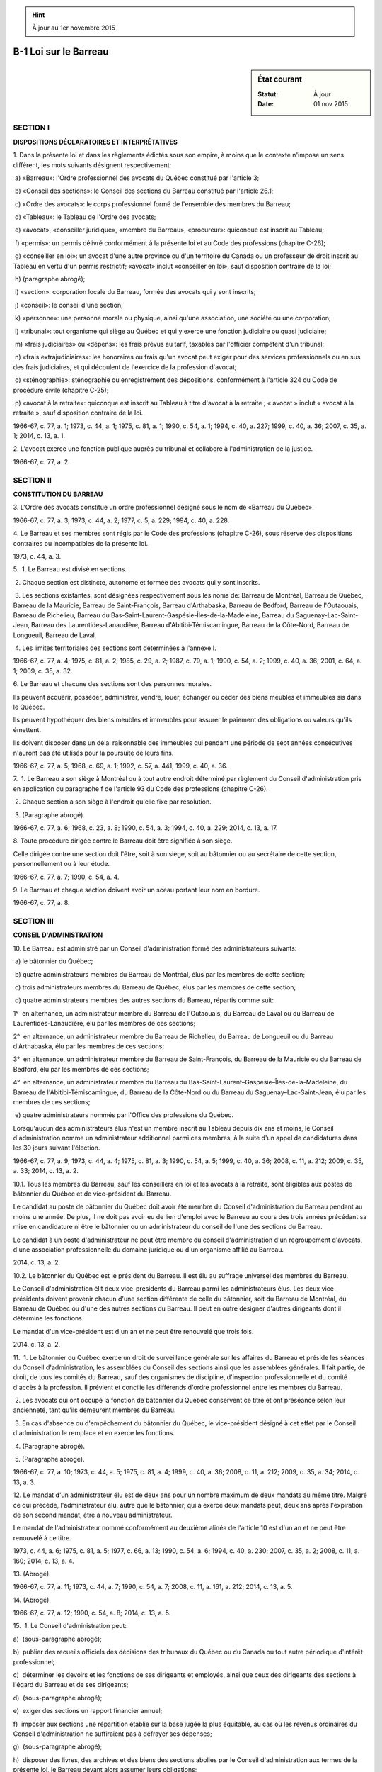 .. hint:: À jour au 1er novembre 2015

.. _B-1:

======================
B-1 Loi sur le Barreau
======================

.. sidebar:: État courant

    :Statut: À jour
    :Date: 01 nov 2015



SECTION I
~~~~~~~~~

**DISPOSITIONS DÉCLARATOIRES ET INTERPRÉTATIVES**

1. Dans la présente loi et dans les règlements édictés sous son empire, à moins que le contexte n'impose un sens différent, les mots suivants désignent respectivement:

 a) «Barreau»: l'Ordre professionnel des avocats du Québec constitué par l'article 3;

 b) «Conseil des sections»: le Conseil des sections du Barreau constitué par l'article 26.1;

 c) «Ordre des avocats»: le corps professionnel formé de l'ensemble des membres du Barreau;

 d) «Tableau»: le Tableau de l'Ordre des avocats;

 e) «avocat», «conseiller juridique», «membre du Barreau», «procureur»: quiconque est inscrit au Tableau;

 f) «permis»: un permis délivré conformément à la présente loi et au Code des professions (chapitre C-26);

 g) «conseiller en loi»: un avocat d'une autre province ou d'un territoire du Canada ou un professeur de droit inscrit au Tableau en vertu d'un permis restrictif; «avocat» inclut «conseiller en loi», sauf disposition contraire de la loi;

 h) (paragraphe abrogé);

 i) «section»: corporation locale du Barreau, formée des avocats qui y sont inscrits;

 j) «conseil»: le conseil d'une section;

 k) «personne»: une personne morale ou physique, ainsi qu'une association, une société ou une corporation;

 l) «tribunal»: tout organisme qui siège au Québec et qui y exerce une fonction judiciaire ou quasi judiciaire;

 m) «frais judiciaires» ou «dépens»: les frais prévus au tarif, taxables par l'officier compétent d'un tribunal;

 n) «frais extrajudiciaires»: les honoraires ou frais qu'un avocat peut exiger pour des services professionnels ou en sus des frais judiciaires, et qui découlent de l'exercice de la profession d'avocat;

 o) «sténographie»: sténographie ou enregistrement des dépositions, conformément à l'article 324 du Code de procédure civile (chapitre C-25);

 p) «avocat à la retraite»: quiconque est inscrit au Tableau à titre d'avocat à la retraite ; « avocat » inclut « avocat à la retraite », sauf disposition contraire de la loi.

1966-67, c. 77, a. 1; 1973, c. 44, a. 1; 1975, c. 81, a. 1; 1990, c. 54, a. 1; 1994, c. 40, a. 227; 1999, c. 40, a. 36; 2007, c. 35, a. 1; 2014, c. 13, a. 1.

2. L'avocat exerce une fonction publique auprès du tribunal et collabore à l'administration de la justice.

1966-67, c. 77, a. 2.

SECTION II
~~~~~~~~~~

**CONSTITUTION DU BARREAU**

3. L'Ordre des avocats constitue un ordre professionnel désigné sous le nom de «Barreau du Québec».

1966-67, c. 77, a. 3; 1973, c. 44, a. 2; 1977, c. 5, a. 229; 1994, c. 40, a. 228.

4. Le Barreau et ses membres sont régis par le Code des professions (chapitre C-26), sous réserve des dispositions contraires ou incompatibles de la présente loi.

1973, c. 44, a. 3.

5.  1. Le Barreau est divisé en sections.

 2. Chaque section est distincte, autonome et formée des avocats qui y sont inscrits.

 3. Les sections existantes, sont désignées respectivement sous les noms de: Barreau de Montréal, Barreau de Québec, Barreau de la Mauricie, Barreau de Saint-François, Barreau d'Arthabaska, Barreau de Bedford, Barreau de l'Outaouais, Barreau de Richelieu, Barreau du Bas-Saint-Laurent-Gaspésie-Îles-de-la-Madeleine, Barreau du Saguenay-Lac-Saint-Jean, Barreau des Laurentides-Lanaudière, Barreau d'Abitibi-Témiscamingue, Barreau de la Côte-Nord, Barreau de Longueuil, Barreau de Laval.

 4. Les limites territoriales des sections sont déterminées à l'annexe I.

1966-67, c. 77, a. 4; 1975, c. 81, a. 2; 1985, c. 29, a. 2; 1987, c. 79, a. 1; 1990, c. 54, a. 2; 1999, c. 40, a. 36; 2001, c. 64, a. 1; 2009, c. 35, a. 32.

6. Le Barreau et chacune des sections sont des personnes morales.

Ils peuvent acquérir, posséder, administrer, vendre, louer, échanger ou céder des biens meubles et immeubles sis dans le Québec.

Ils peuvent hypothéquer des biens meubles et immeubles pour assurer le paiement des obligations ou valeurs qu'ils émettent.

Ils doivent disposer dans un délai raisonnable des immeubles qui pendant une période de sept années consécutives n'auront pas été utilisés pour la poursuite de leurs fins.

1966-67, c. 77, a. 5; 1968, c. 69, a. 1; 1992, c. 57, a. 441; 1999, c. 40, a. 36.

7.  1. Le Barreau a son siège à Montréal ou à tout autre endroit déterminé par règlement du Conseil d'administration pris en application du paragraphe f de l'article 93 du Code des professions (chapitre C-26).

 2. Chaque section a son siège à l'endroit qu'elle fixe par résolution.

 3. (Paragraphe abrogé).

1966-67, c. 77, a. 6; 1968, c. 23, a. 8; 1990, c. 54, a. 3; 1994, c. 40, a. 229; 2014, c. 13, a. 17.

8. Toute procédure dirigée contre le Barreau doit être signifiée à son siège.

Celle dirigée contre une section doit l'être, soit à son siège, soit au bâtonnier ou au secrétaire de cette section, personnellement ou à leur étude.

1966-67, c. 77, a. 7; 1990, c. 54, a. 4.

9. Le Barreau et chaque section doivent avoir un sceau portant leur nom en bordure.

1966-67, c. 77, a. 8.

SECTION III
~~~~~~~~~~~

**CONSEIL D'ADMINISTRATION**

10. Le Barreau est administré par un Conseil d'administration formé des administrateurs suivants:

 a) le bâtonnier du Québec;

 b) quatre administrateurs membres du Barreau de Montréal, élus par les membres de cette section;

 c) trois administrateurs membres du Barreau de Québec, élus par les membres de cette section;

 d) quatre administrateurs membres des autres sections du Barreau, répartis comme suit:

1°  en alternance, un administrateur membre du Barreau de l'Outaouais, du Barreau de Laval ou du Barreau de Laurentides-Lanaudière, élu par les membres de ces sections;

2°  en alternance, un administrateur membre du Barreau de Richelieu, du Barreau de Longueuil ou du Barreau d'Arthabaska, élu par les membres de ces sections;

3°  en alternance, un administrateur membre du Barreau de Saint-François, du Barreau de la Mauricie ou du Barreau de Bedford, élu par les membres de ces sections;

4°  en alternance, un administrateur membre du Barreau du Bas-Saint-Laurent–Gaspésie–Îles-de-la-Madeleine, du Barreau de l'Abitibi-Témiscamingue, du Barreau de la Côte-Nord ou du Barreau du Saguenay–Lac-Saint-Jean, élu par les membres de ces sections;

 e) quatre administrateurs nommés par l'Office des professions du Québec.

Lorsqu'aucun des administrateurs élus n'est un membre inscrit au Tableau depuis dix ans et moins, le Conseil d'administration nomme un administrateur additionnel parmi ces membres, à la suite d'un appel de candidatures dans les 30 jours suivant l'élection.

1966-67, c. 77, a. 9; 1973, c. 44, a. 4; 1975, c. 81, a. 3; 1990, c. 54, a. 5; 1999, c. 40, a. 36; 2008, c. 11, a. 212; 2009, c. 35, a. 33; 2014, c. 13, a. 2.

10.1. Tous les membres du Barreau, sauf les conseillers en loi et les avocats à la retraite, sont éligibles aux postes de bâtonnier du Québec et de vice-président du Barreau.

Le candidat au poste de bâtonnier du Québec doit avoir été membre du Conseil d'administration du Barreau pendant au moins une année. De plus, il ne doit pas avoir eu de lien d'emploi avec le Barreau au cours des trois années précédant sa mise en candidature ni être le bâtonnier ou un administrateur du conseil de l'une des sections du Barreau.

Le candidat à un poste d'administrateur ne peut être membre du conseil d'administration d'un regroupement d'avocats, d'une association professionnelle du domaine juridique ou d'un organisme affilié au Barreau.

2014, c. 13, a. 2.

10.2. Le bâtonnier du Québec est le président du Barreau. Il est élu au suffrage universel des membres du Barreau.

Le Conseil d'administration élit deux vice-présidents du Barreau parmi les administrateurs élus. Les deux vice-présidents doivent provenir chacun d'une section différente de celle du bâtonnier, soit du Barreau de Montréal, du Barreau de Québec ou d'une des autres sections du Barreau. Il peut en outre désigner d'autres dirigeants dont il détermine les fonctions.

Le mandat d'un vice-président est d'un an et ne peut être renouvelé que trois fois.

2014, c. 13, a. 2.

11.  1. Le bâtonnier du Québec exerce un droit de surveillance générale sur les affaires du Barreau et préside les séances du Conseil d'administration, les assemblées du Conseil des sections ainsi que les assemblées générales. Il fait partie, de droit, de tous les comités du Barreau, sauf des organismes de discipline, d'inspection professionnelle et du comité d'accès à la profession. Il prévient et concilie les différends d'ordre professionnel entre les membres du Barreau.

 2. Les avocats qui ont occupé la fonction de bâtonnier du Québec conservent ce titre et ont préséance selon leur ancienneté, tant qu'ils demeurent membres du Barreau.

 3. En cas d'absence ou d'empêchement du bâtonnier du Québec, le vice-président désigné à cet effet par le Conseil d'administration le remplace et en exerce les fonctions.

 4. (Paragraphe abrogé).

 5. (Paragraphe abrogé).

1966-67, c. 77, a. 10; 1973, c. 44, a. 5; 1975, c. 81, a. 4; 1999, c. 40, a. 36; 2008, c. 11, a. 212; 2009, c. 35, a. 34; 2014, c. 13, a. 3.

12. Le mandat d'un administrateur élu est de deux ans pour un nombre maximum de deux mandats au même titre. Malgré ce qui précède, l'administrateur élu, autre que le bâtonnier, qui a exercé deux mandats peut, deux ans après l'expiration de son second mandat, être à nouveau administrateur.

Le mandat de l'administrateur nommé conformément au deuxième alinéa de l'article 10 est d'un an et ne peut être renouvelé à ce titre.

1973, c. 44, a. 6; 1975, c. 81, a. 5; 1977, c. 66, a. 13; 1990, c. 54, a. 6; 1994, c. 40, a. 230; 2007, c. 35, a. 2; 2008, c. 11, a. 160; 2014, c. 13, a. 4.

13. (Abrogé).

1966-67, c. 77, a. 11; 1973, c. 44, a. 7; 1990, c. 54, a. 7; 2008, c. 11, a. 161, a. 212; 2014, c. 13, a. 5.

14. (Abrogé).

1966-67, c. 77, a. 12; 1990, c. 54, a. 8; 2014, c. 13, a. 5.

15.  1. Le Conseil d'administration peut:

a)  (sous-paragraphe abrogé);

b)  publier des recueils officiels des décisions des tribunaux du Québec ou du Canada ou tout autre périodique d'intérêt professionnel;

c)  déterminer les devoirs et les fonctions de ses dirigeants et employés, ainsi que ceux des dirigeants des sections à l'égard du Barreau et de ses dirigeants;

d)  (sous-paragraphe abrogé);

e)  exiger des sections un rapport financier annuel;

f)  imposer aux sections une répartition établie sur la base jugée la plus équitable, au cas où les revenus ordinaires du Conseil d'administration ne suffiraient pas à défrayer ses dépenses;

g)  (sous-paragraphe abrogé);

h)  disposer des livres, des archives et des biens des sections abolies par le Conseil d'administration aux termes de la présente loi, le Barreau devant alors assumer leurs obligations;

i)  (sous-paragraphe abrogé);

j)  (sous-paragraphe abrogé);

k)  prescrire les frais exigibles de toute personne qui présente une demande au Conseil d'administration ou au Comité des requêtes, pour la constitution d'un dossier;

l)  permettre, aux conditions qu'il fixe, que la signature du bâtonnier ou du directeur général soit apposée au moyen d'un appareil automatique sur les documents qu'il détermine; il peut également permettre qu'un fac-similé de leur signature soit gravé, lithographié ou imprimé sur les documents qu'il détermine;

m)  mettre sous tutelle une section qui n'a pas les fonds suffisants pour subsister ou qui ne fait pas un usage convenable et utile de ses fonds; exiger des dirigeants de cette section un rapport de l'emploi de ses fonds et, si nécessaire, ordonner une enquête;

n)  prononcer à l'égard d'une section en défaut de payer la répartition imposée en vertu du sous-paragraphe f du présent paragraphe les sanctions suivantes: la privation du droit de représentation au Conseil des sections ou la mise en tutelle de la section;

o)  (sous-paragraphe abrogé).

 1.1. Le Conseil d'administration ne peut autoriser la substitution d'un administrateur.

 1.2. Le Conseil d'administration prend en considération les recommandations du Conseil des sections. Il doit le consulter avant de prendre une décision sur les sujets suivants:

a)  la planification stratégique;

b)  la réglementation concernant la formation continue obligatoire, notamment quant aux activités de formation à caractère obligatoire;

c)  l'assurance de la responsabilité professionnelle concernant la prime et la couverture d'assurance;

d)  tout autre sujet qu'il a décidé de lui soumettre par vote des deux tiers de ses membres, à l'exception de la détermination des cotisations visées à l'article 85.1 du Code des professions (chapitre C-26).

 2. Le Conseil d'administration, par règlement, peut:

a)  (sous-paragraphe abrogé);

b)  assurer l'entraînement professionnel, en définir les modalités, dispenser l'enseignement approprié et, à ces fins, fonder et administrer une école de formation professionnelle;

c)  abolir les sections qui n'ont pas les fonds suffisants pour subsister ou qui ne font pas un usage convenable et utile de leurs fonds; exiger des dirigeants de ces sections un rapport de l'emploi de leurs fonds et, si nécessaire, ordonner une enquête;

d)  prononcer à l'égard d'une section en défaut de payer la répartition imposée en vertu du sous-paragraphe f du paragraphe 1 la sanction suivante: l'abolition de la section;

e)  (sous-paragraphe abrogé);

f)  (sous-paragraphe abrogé);

g)  (sous-paragraphe abrogé);

h)  établir et administrer un fonds d'études juridiques constitué des sommes votées par le Conseil d'administration, des donations et des legs faits à cette fin, des revenus des comptes généraux tenus en fidéicommis par les avocats dans l'exercice de leur profession et des revenus du fonds, afin de promouvoir la qualité des services professionnels, la réforme du droit, la formation professionnelle, la formation permanente, la recherche et l'information juridiques, ainsi que l'établissement et le maintien de bibliothèques de droit.

 3. Le Conseil d'administration, par règlement, doit:

a)  (sous-paragraphe abrogé);

b)  (sous-paragraphe abrogé);

c)  (sous-paragraphe abrogé);

d)  (sous-paragraphe abrogé);

e)  établir un registre des testaments, codicilles et révocations de testaments déposés chez les avocats, en déterminer les formalités et les modalités ainsi que les honoraires exigibles pour inscriptions et recherches;

f)  (sous-paragraphe abrogé);

g)  établir un registre des mandats donnés en prévision de l'inaptitude du mandant en application de l'article 2166 du Code civil et déposés chez les avocats, en déterminer les formalités et les modalités ainsi que les honoraires exigibles pour inscriptions et recherches.

1966-67, c. 77, a. 13; 1972, c. 14, a. 92; 1973, c. 44, a. 8; 1975, c. 81, a. 6; 1977, c. 66, a. 14; 1987, c. 54, a. 32; 1990, c. 52, a. 3; 1990, c. 54, a. 9; 1990, c. 76, a. 5; 1994, c. 40, a. 231; 1999, c. 40, a. 36; 2008, c. 11, a. 162, a. 212; 2009, c. 35, a. 35; 2014, c. 13, a. 6.

16. L'article 95.2 du Code des professions (chapitre C-26) s'applique à tout règlement adopté par le Conseil d'administration en application des sous-paragraphes c, d et h du paragraphe 2 de l'article 15 et du paragraphe 3 de cet article.

1966-67, c. 77, a. 14; 1973, c. 44, a. 9; 1994, c. 40, a. 232; 2008, c. 11, a. 163; 2014, c. 13, a. 17.

17.  1. La communication d'un avis, d'une convocation ou d'un renseignement en vertu de la présente loi ou d'un règlement adopté conformément à celle-ci ou au Code des professions (chapitre C-26) se fait par la mise à la poste, à la dernière adresse connue au siège du Barreau, d'une lettre, d'une revue ou d'un journal publié par le Barreau et contenant cet avis, cette convocation ou ce renseignement, ou par voie électronique.

 2. La preuve d'une telle communication ou de la réception par le Barreau d'un document quelconque peut être faite devant un tribunal ou un organisme du Barreau au moyen de la production d'une attestation signée par la personne qui a donné la communication ou reçu le document.

1973, c. 44, a. 10; 1994, c. 40, a. 233; 2014, c. 13, a. 7.

18. Le fait par le Barreau de donner, à partir des registres établis en vertu des sous-paragraphes e et g du paragraphe 3 de l'article 15, des renseignements relatifs aux testaments, codicilles et révocations de testament déposés chez les avocats, ou aux mandats donnés en prévision de l'inaptitude du mandant et ainsi déposés, n'engage pas sa responsabilité au cas d'erreur ou d'omission.

1975, c. 81, a. 7; 1994, c. 40, a. 234.

19. (Abrogé).

1966-67, c. 77, a. 15; 1973, c. 44, a. 12, a. 78; 1990, c. 54, a. 10; 2008, c. 11, a. 212; 2014, c. 13, a. 8.

20. (Abrogé).

1966-67, c. 77, a. 16; 1973, c. 44, a. 13, a. 78; 1990, c. 54, a. 11; 1994, c. 40, a. 235; 2008, c. 11, a. 212; 2014, c. 13, a. 8.

21. (Abrogé).

1966-67, c. 77, a. 17; 1973, c. 44, a. 14, a. 78; 2008, c. 11, a. 212; 2014, c. 13, a. 8.

22. (Abrogé).

1966-67, c. 77, a. 18; 1973, c. 44, a. 15, a. 78; 2008, c. 11, a. 212; 2014, c. 13, a. 8.

22.1. Le Conseil d'administration peut déléguer à un Comité des requêtes l'exercice des pouvoirs qui lui sont conférés par les articles 48, 70, 71, 72 et 122 de la présente loi et de ceux qui lui sont conférés par les articles 55.1 à 55.3 et 161 du Code des professions (chapitre C-26).

Le Comité des requêtes est formé d'au moins 25 membres nommés par le Conseil d'administration ainsi que des membres du Conseil d'administration et de ses membres sortants y ayant siégé au cours des deux dernières années. Les membres du Comité des requêtes ne peuvent être membres du Conseil de discipline.

Le Comité des requêtes peut siéger en divisions de trois membres, dont un président. Le Conseil d'administration désigne le président de division parmi ses membres ou ses membres sortants y ayant siégé au cours des deux dernières années. Les deux autres membres sont désignés par le bâtonnier du Québec ou à défaut par le Conseil d'administration.

Le Conseil d'administration détermine les règles de fonctionnement applicables à l'examen des demandes dont le Comité des requêtes peut être saisi.

1984, c. 27, a. 47; 1990, c. 54, a. 12; 1994, c. 40, a. 236; 2008, c. 11, a. 164, a. 212; 2009, c. 35, a. 36; 2014, c. 13, a. 9.

23.  1. Le Conseil d'administration nomme un directeur général et un secrétaire de l'Ordre.

 2. Le directeur général peut être assisté d'adjoints ou d'autres personnes à qui le Conseil d'administration confie une fonction particulière.

 3. Le secrétaire de l'Ordre ou la personne désignée par le Conseil d'administration agit comme secrétaire du Conseil d'administration.

1966-67, c. 77, a. 19; 1973, c. 44, a. 17; 1990, c. 54, a. 13; 1994, c. 40, a. 237; 2008, c. 11, a. 165, a. 212; 2014, c. 13, a. 10.

24.  1. Le directeur général accomplit les devoirs prévus par la présente loi et les règlements ainsi que ceux que lui imposent le Conseil d'administration. Il agit sous l'autorité de ce dernier et est responsable de l'administration et du fonctionnement du Barreau. Il doit notamment:

a)  assurer la mise en application des résolutions du Conseil d'administration;

b)  préparer et soumettre pour approbation au Conseil d'administration le plan d'organisation et des effectifs relevant du siège du Barreau;

c)  préparer le budget annuel, le soumettre pour approbation au Conseil d'administration et en assurer la mise en application;

d)  sélectionner et engager les effectifs qui relèvent du siège du Barreau;

e)  formuler au Conseil d'administration des recommandations sur l'engagement et la nomination des cadres qui relèvent du siège du Barreau.

 2. Il peut recevoir toute déclaration sous serment et administrer les serments prescrits par la présente loi.

 3. Il expédie chaque année au secrétaire de chacune des sections un état des finances du Barreau arrêté au 31 mars.

1966-67, c. 77, a. 20; 1973, c. 44, a. 78; 1990, c. 54, a. 14; 2008, c. 11, a. 212; 2014, c. 13, a. 11.

25.  1. Le directeur général adjoint, sous la direction du directeur général, remplit les fonctions et devoirs de celui-ci et le remplace lorsqu'il est absent ou empêché d'agir.

 2. En cas d'empêchement ou d'absence du directeur général, tout acte requis de lui peut être valablement fait par le bâtonnier du Québec, le directeur général adjoint ou une autre personne désignée par le Conseil d'administration.

1966-67, c. 77, a. 21; 1973, c. 44, a. 78; 1999, c. 40, a. 36; 2008, c. 11, a. 212; 2014, c. 13, a. 17.

26. Le directeur général et son adjoint, le secrétaire de l'Ordre ainsi que le syndic et ses adjoints sont des membres à plein temps du secrétariat et chacun d'eux ne peut être démis de ses fonctions que par un vote des deux tiers des membres du Conseil d'administration.

1966-67, c. 77, a. 27; 1973, c. 44, a. 78; 1990, c. 54, a. 15; 2014, c. 13, a. 12.

SECTION III.1
~~~~~~~~~~~~~

**CONSEIL DES SECTIONS**

26.1. Le Conseil des sections est composé des membres suivants:

 a) le bâtonnier de chacune des sections du Barreau;

 b) un représentant pour chacune des 15 sections du Barreau, désignés par chaque section;

 c) le bâtonnier du Québec;

 d) les deux vice-présidents du Barreau;

 e) trois membres inscrits au Tableau depuis dix ans et moins, dont un membre du Barreau de Montréal, un membre du Barreau de Québec et un membre d'une des autres sections du Barreau, désignés par le regroupement des membres inscrits au Tableau depuis dix ans et moins de ces sections respectives;

 f) deux administrateurs nommés par l'Office des professions du Québec parmi ceux qu'il nomme au Conseil d'administration du Barreau, désignés par ce dernier.

Les bâtonniers et les trois membres inscrits au Tableau depuis dix ans et moins ont droit de vote. Les autres membres ont droit de parole, mais sans droit de vote.

2014, c. 13, a. 13.

26.2. Le Conseil des sections formule des recommandations au Conseil d'administration lorsqu'il est consulté sur les sujets mentionnés au paragraphe 1.2 de l'article 15.

Il peut formuler des recommandations au Conseil d'administration sur tout autre sujet.

Le Conseil des sections se réunit au moins deux fois par année.

2014, c. 13, a. 13.

SECTION IV
~~~~~~~~~~

**SECTIONS**

27.  1. Chaque section doit tenir une assemblée générale annuelle entre le 20 avril et le 10 mai.

 2. Le conseil fixe la date et l'ordre du jour de cette assemblée.

1966-67, c. 77, a. 29; 1977, c. 66, a. 15.

28. Des assemblées extraordinaires de la section peuvent être tenues sur convocation par le secrétaire, à la demande du conseil, du bâtonnier ou du premier conseiller ou à la requête écrite de vingt membres dans la section de Montréal, de dix membres dans la section de Québec et de six membres dans les autres sections.

1966-67, c. 77, a. 30.

29. Cinquante membres forment le quorum des assemblées générales dans la section de Montréal, vingt membres dans la section de Québec et huit membres dans les autres sections.

1966-67, c. 77, a. 31.

30. La convocation des assemblées générales se fait de la manière et au lieu déterminés par les règlements de la section ou par le conseil.

1966-67, c. 77, a. 32; 2008, c. 11, a. 165.

31. Le conseil de chaque section comprend quatre dirigeants: le bâtonnier, le premier conseiller, le trésorier et le secrétaire, ainsi que des conseillers au nombre de neuf pour la section de Montréal, de huit pour la section de Québec et d'au moins trois mais d'au plus huit pour les autres sections.

1966-67, c. 77, a. 33; 1990, c. 54, a. 16; 1999, c. 40, a. 36.

32.  1. L'élection des dirigeants et conseillers se tient entre le 20 avril et le 10 mai.

 2. Le conseil fixe les modalités de l'élection et nomme comme président de l'élection un membre de la section.

 3. Les voix doivent être données au scrutin secret à un endroit désigné par le conseil.

 4. Au cas d'ajournement de l'assemblée annuelle pour fins de l'élection, le quorum, à la reprise de l'assemblée, se compose des membres présents.

 5. Seuls peuvent voter et sont éligibles les avocats en exercice qui ont versé leurs cotisations pour l'année courante conformément au paragraphe 2 de l'article 68.

1966-67, c. 77, a. 34; 1973, c. 44, a. 20; 1975, c. 81, a. 8; 1977, c. 66, a. 16; 1999, c. 40, a. 36; 2008, c. 11, a. 166.

33.  1. Les dirigeants et les conseillers sont élus pour un an mais ils sont rééligibles.  Les règlements de chaque section déterminent les conditions de leur éligibilité.

 2. Une section peut toutefois arrêter, par une résolution votée à l'assemblée générale annuelle ou à une assemblée extraordinaire, que les dirigeants et les conseillers, ou certains d'entre eux, sont élus pour deux ans.

 3. Les dirigeants et les conseillers entrent en fonctions dès leur élection et ils le demeurent jusqu'à leur décès, leur démission, leur radiation du Tableau ou leur remplacement, selon le cas.

 4. La nomination d'un dirigeant ou d'un conseiller à une fonction incompatible avec l'exercice de la profession équivaut à sa démission.

 5. Au cas de décès, de démission ou d'empêchement d'un de ses membres, le conseil élit un remplaçant parmi les membres de la section ou ordonne un scrutin.

1966-67, c. 77, a. 35; 1999, c. 40, a. 36; 2014, c. 13, a. 14.

34.  1. Le quorum du conseil est composé de la majorité de ses membres.

 2. Les décisions se prennent à la majorité des membres présents ou des membres qui s'expriment sur les décisions suivant un mode de communication et aux conditions prévus par règlement adopté en vertu du sous-paragraphe c du paragraphe 1 de l'article 38.

 3. Les membres sont tenus de voter ou de s'exprimer sur une décision conformément au règlement adopté en vertu du sous-paragraphe c du paragraphe 1 de l'article 38, sauf empêchement stipulé par ce règlement ou motif de récusation jugé suffisant par le président.

1966-67, c. 77, a. 36; 1990, c. 54, a. 17.

35.  1. Le bâtonnier préside les assemblées de la section et les séances du conseil.  Au cas d'égalité des voix, le bâtonnier, le premier conseiller ou le président temporaire choisi en leur absence, donne un vote prépondérant.

 2. Le bâtonnier fait partie de droit de tous les comités formés par le conseil.

1966-67, c. 77, a. 37.

36. Le premier conseiller remplace le bâtonnier absent ou empêché d'agir.

1966-67, c. 77, a. 38; 1999, c. 40, a. 36.

37.  1. Le trésorier et le secrétaire remplissent les fonctions ordinairement dévolues par l'usage à ces dirigeants et ils accomplissent les devoirs spéciaux que leur dictent la présente loi et les règlements du Barreau ou que leur impose le conseil.

 2. Le conseil peut décréter que la même personne cumule les fonctions de secrétaire et de trésorier; en ce cas, le nombre des conseillers à élire est augmenté d'une unité.

1966-67, c. 77, a. 39; 1999, c. 40, a. 36.

38.  1. Un conseil de section peut, par règlement:

a)  (sous-paragraphe abrogé);

b)  établir, dans les limites de la section, un fonds de bienfaisance ou une bibliothèque générale de droit;

c)  déterminer les modes de communication permettant aux membres du conseil de section, lorsqu'ils ne sont pas présents ou n'assistent pas physiquement à l'endroit où se tient une séance du conseil de section, de s'exprimer en vue d'une prise de décision, les conditions suivant lesquelles ils peuvent s'en prévaloir et, pour l'application du paragraphe 3 de l'article 34, déterminer ce qui constitue un empêchement.

 2. Un conseil de section peut, par règlement ou résolution:

a)  pourvoir à l'administration des organismes énumérés au sous-paragraphe b du paragraphe 1;

b)  déterminer les fonctions des employés de la section et pourvoir à leur rémunération;

c)  mettre à la retraite les employés de la section et leur payer une pension fixée par le conseil ou instituer en leur faveur un régime de retraite conformément à la Loi sur les régimes complémentaires de retraite (chapitre R-15.1);

d)  former des comités, déterminer leurs pouvoirs et fixer la rémunération de leurs membres.

 3. Un conseil de section peut aussi, par règlement ou résolution, statuer sur sa régie interne et l'administration de ses biens ainsi que sur toute matière d'intérêt général.

1966-67, c. 77, a. 40; 1972, c. 14, a. 92; 1977, c. 66, a. 17; 1989, c. 38, a. 319; 1990, c. 54, a. 18; 2001, c. 64, a. 2.

39. À moins qu'il n'en soit autrement ordonné, les règlements des conseils de section entrent en vigueur le jour de leur adoption.

1966-67, c. 77, a. 41.

40. Un règlement d'un conseil de section peut être désavoué par le Conseil d'administration, dans les six mois de son adoption, s'il est incompatible avec un règlement ou une résolution du Conseil d'administration ou avec l'intérêt général du Barreau.

1966-67, c. 77, a. 42; 1973, c. 44, a. 21; 2014, c. 13, a. 17.

41.  1. Dans les 10 jours de l'adoption d'un règlement de section, le secrétaire de cette section en expédie une copie certifiée au directeur général.

 2. Le directeur général formule à l'intention du Conseil d'administration sa recommandation et en informe la section, avec avis que la recommandation sera soumise au Conseil d'administration à sa prochaine séance.

 3. Une décision du Conseil d'administration visant à désavouer un règlement de section doit être prise par au moins les deux tiers des membres.

 4. Le désaveu rétroagit à la date d'adoption du règlement et annule tout ce qui a pu être fait sous son empire, sans préjudice des droits acquis.

1966-67, c. 77, a. 43; 1973, c. 44, a. 22; 1990, c. 54, a. 19; 2008, c. 11, a. 212; 2014, c. 13, a. 15.

42. La mise en tutelle d'une section entraîne la suspension de tous ses pouvoirs qui passent au Conseil d'administration.

1966-67, c. 77, a. 44; 2014, c. 13, a. 17.

SECTION V
~~~~~~~~~

**ADMISSION AU BARREAU ET INSCRIPTION AU TABLEAU**

43. (Abrogé).

1966-67, c. 77, a. 45; 1973, c. 44, a. 23; 1990, c. 54, a. 21; 1994, c. 40, a. 238.

44. Sous réserve de l'article 46, le Conseil d'administration peut, pour les fins d'application des règlements prévus au paragraphe c de l'article 93 et aux paragraphes h, i et o de l'article 94 du Code des professions (chapitre C-26), déléguer ses pouvoirs à des comités dont il détermine la composition et le fonctionnement.

1966-67, c. 77, a. 46; 1973, c. 44, a. 23; 1988, c. 29, a. 67; 1990, c. 54, a. 22; 1994, c. 40, a. 239; 2008, c. 11, a. 167; 2009, c. 35, a. 37; 2014, c. 13, a. 17.

45.  1. Le Conseil d'administration forme le comité d'accès à la profession et en nomme les membres, dont le président. Ce comité est composé d'au moins 10 membres. Le comité peut siéger en divisions de trois membres dont le président ou un membre désigné par lui pour agir à titre de président de division. Les deux autres membres sont désignés par le président du comité. Les membres du comité ne peuvent être membres du Conseil de discipline.

 2. Ce comité examine le dossier d'un candidat à la formation professionnelle, à l'évaluation et à l'inscription au Tableau; il doit s'enquérir si le candidat possède les moeurs, la conduite, la compétence, les connaissances et les qualités requises pour exercer la profession et se prononcer sur son admissibilité.

 3. À cette fin, il exerce tous les pouvoirs de la Cour supérieure pour contraindre, par voie d'assignation sous la signature de l'un de ses membres, le candidat, ses témoins ou toute autre personne à comparaître, à répondre sous serment et à produire tout document. Les dispositions du Code de procédure civile (chapitre C-25) s'appliquent, aux fins du présent paragraphe, compte tenu des adaptations nécessaires.

1966-67, c. 77, a. 47; 1973, c. 44, a. 23; 1986, c. 95, a. 28; 1990, c. 54, a. 23; 1999, c. 40, a. 36; 2009, c. 35, a. 38; 2014, c. 13, a. 17.

46. Sur rapport du comité d'accès à la profession qu'un candidat s'est conformé aux dispositions de la présente loi, du Code des professions (chapitre C-26) et des règlements du Barreau relatives à l'admission, le Barreau délivre un permis à ce candidat.

1966-67, c. 77, a. 48; 1973, c. 44, a. 23; 1990, c. 54, a. 24; 1994, c. 40, a. 240; 2009, c. 35, a. 39.

47. (Abrogé).

1966-67, c. 77, a. 49; 1973, c. 44, a. 23; 1990, c. 54, a. 25; 1994, c. 40, a. 241.

48. Le candidat qui se croit lésé par une décision d'un comité visé aux articles 44 ou 45 sauf en ce qui a trait au résultat de la formation professionnelle et aux décisions d'un comité visé à l'article 44 pour les fins d'application d'un règlement prévu au paragraphe o de l'article 94 du Code des professions (chapitre C-26), peut, dans les 15 jours de la décision, en appeler au Conseil d'administration, avec droit d'appel de la décision du Conseil au Tribunal des professions suivant les dispositions de la section VIII du chapitre IV du Code des professions.

La décision du Conseil d'administration est signifiée au candidat conformément au Code de procédure civile (chapitre C-25).

1966-67, c. 77, a. 50; 1973, c. 44, a. 23; 1975, c. 81, a. 9; 1990, c. 54, a. 26; 1994, c. 40, a. 242; 2008, c. 11, a. 212; 2009, c. 35, a. 40; 2014, c. 13, a. 16.

49. Lorsque le Conseil d'administration est informé ou a raison de croire que le titulaire d'un permis ou d'un certificat de spécialiste s'est rendu coupable de fraude dans l'obtention de ce permis ou de ce certificat, il peut ordonner qu'une plainte soit portée devant un conseil de discipline.

1966-67, c. 77, a. 51; 1973, c. 44, a. 23; 1994, c. 40, a. 243; 1997, c. 43, a. 875; 2008, c. 11, a. 212; 2014, c. 13, a. 17.

50. (Abrogé).

1966-67, c. 77, a. 52; 1973, c. 44, a. 23; 1977, c. 66, a. 18; 1990, c. 54, a. 27; 1994, c. 40, a. 244.

51. (Abrogé).

1966-67, c. 77, a. 53; 1973, c. 44, a. 23; 1975, c. 81, a. 10; 1990, c. 54, a. 28; 1994, c. 40, a. 244.

52. (Abrogé).

1966-67, c. 77, a. 54; 1973, c. 44, a. 23; 1990, c. 54, a. 29.

53. (Abrogé).

1966-67, c. 77, a. 55; 1973, c. 44, a. 23; 1975, c. 81, a. 11; 1990, c. 54, a. 30; 1994, c. 40, a. 244.

54. (Abrogé).

1966-67, c. 77, a. 56; 1973, c. 44, a. 23; 1990, c. 54, a. 30; 1994, c. 40, a. 244.

54.1. Un avocat âgé de 55 ans ou plus qui n'exerce pas la profession peut être inscrit au Tableau à titre d'avocat à la retraite, sur demande adressée au directeur général.

L'avocat à la retraite peut faire précéder son nom du préfixe « Me » ou « Mtre », s'il le fait suivre du titre « avocat à la retraite » ; il ne peut cependant prendre le titre d'avocat ou de procureur, verbalement ou autrement, ni exercer la profession d'avocat, notamment les actes prévus à l'article 128, y compris plaider ou agir devant un tribunal visé par les sous-paragraphes 1° à 7° du sous-paragraphe a du paragraphe 2 de cet article.

2007, c. 35, a. 3.

55.  1. Un membre du barreau d'une autre province ou d'un territoire du Canada peut aussi être admis au Barreau à titre de conseiller en loi, sur requête adressée au Conseil d'administration et accompagnée des documents suivants:

a)  un certificat du dirigeant compétent attestant que le requérant est membre en règle du barreau d'une autre province ou d'un territoire du Canada;

b)  une déclaration énonçant toutes les modalités des fonctions qu'il occupe ou entend occuper au sein d'un organisme ayant son siège, une succursale ou une filiale au Québec;

c)  une déclaration par laquelle le requérant s'engage à agir, dans les limites des fonctions autorisées par l'article 128, pour le compte exclusif de son employeur ou des filiales de celui-ci.

 2. Le Conseil d'administration a discrétion pour disposer de la requête.

1966-67, c. 77, a. 62; 1973, c. 44, a. 23; 1990, c. 54, a. 31; 1994, c. 40, a. 245; 1999, c. 40, a. 36; 2008, c. 11, a. 212; 2014, c. 13, a. 17.

56.  1. Un professeur qui enseigne le droit à temps complet depuis au moins trois ans dans une faculté de droit ou dans un département de sciences juridiques décernant un diplôme reconnu par le gouvernement en vertu de l'article 184 du Code des professions (chapitre C-26), peut être admis au Barreau à titre de conseiller en loi, sur requête adressée au Conseil d'administration et accompagnée des documents suivants:

a)  un certificat de la personne compétente attestant que le requérant est un professeur qui enseigne le droit à temps complet depuis au moins trois ans dans une faculté de droit ou dans un département de sciences juridiques décernant un diplôme reconnu en vertu de l'article 184 du Code des professions;

b)  un certificat de la personne compétente attestant que le requérant est détenteur d'un diplôme universitaire en droit;

c)  une déclaration par laquelle le requérant s'engage à agir dans les limites des fonctions autorisées par le sous-paragraphe a du paragraphe 1 de l'article 128.

 2. Le Conseil d'administration a discrétion pour disposer de la requête.

 3. Le professeur admis à titre de conseiller en loi en vertu du présent article peut faire précéder son nom du préfixe «Me» ou «Mtre», mais ne peut prendre, verbalement ou autrement, le titre d'avocat ou de procureur.

1975, c. 81, a. 13; 1994, c. 40, a. 246; 2008, c. 11, a. 212; 2014, c. 13, a. 17.

57. Si la requête est accueillie, le directeur général délivre au requérant un permis restrictif.

1966-67, c. 77, a. 63; 1973, c. 44, a. 23; 1990, c. 54, a. 32; 1994, c. 40, a. 247.

58. Le permis restrictif est annuel et doit être renouvelé le ou avant le premier jour du mois d'avril de chaque année sur requête adressée au Conseil d'administration. Il peut être révoqué par le Conseil d'administration si le conseiller en loi ne respecte pas les conditions prévues par la présente loi.

1966-67, c. 77, a. 64; 1973, c. 44, a. 23; 1975, c. 81, a. 14; 2008, c. 11, a. 212; 2014, c. 13, a. 17.

59. (Abrogé).

1966-67, c. 77, a. 65; 1973, c. 44, a. 23; 1990, c. 54, a. 33; 1994, c. 40, a. 248.

SECTION VI
~~~~~~~~~~

**TABLEAU DE L'ORDRE DES AVOCATS**

60.  1. Le Tableau est la liste officielle des membres en règle du Barreau.

 2. Est membre en règle du Barreau celui qui a rempli les conditions d'admission prévues à la section V de la présente Loi et au Code des professions (chapitre C-26).

 3. Le Tableau comprend trois catégories : avocats en exercice, avocats à la retraite et conseillers en loi.

1966-67, c. 77, a. 76; 1973, c. 44, a. 24; 1975, c. 81, a. 15; 1994, c. 40, a. 249; 2007, c. 35, a. 5.

61. Le directeur général délivre à tout membre en règle du Barreau un certificat attestant que le membre est inscrit au Tableau et précisant la catégorie à laquelle il appartient.

1966-67, c. 77, a. 77; 1973, c. 44, a. 25; 1990, c. 54, a. 34; 2007, c. 35, a. 6.

62. Au cours du mois de mai de chaque année, le directeur général fait imprimer le Tableau.

1966-67, c. 77, a. 78; 1973, c. 44, a. 78.

63. Un avocat peut s'inscrire dans plus d'une section en payant la cotisation annuelle imposée à ses membres par chacune des sections dont il s'agit.

1966-67, c. 77, a. 79.

64.  1. Le directeur général expédie sans délai des exemplaires du Tableau, certifiés par lui, à tous les secrétaires de sections et au directeur des services judiciaires de chaque palais de justice, qui doivent les afficher dans un endroit apparent de leur bureau et au greffe des tribunaux.

 2. Il en expédie en outre un exemplaire à tous les juges en chef des tribunaux et aux secrétaires des régies et des commissions siégeant dans le Québec.

1966-67, c. 77, a. 80; 1973, c. 44, a. 78; 1990, c. 54, a. 35.

64.1.  1. Le directeur général expédie à tous les membres du Barreau ainsi qu'à toutes les personnes énumérées à l'article 64 un avis de la radiation ou de la révocation du permis d'un membre imposée par le conseil de discipline et devenue exécutoire, indiquant la nature de l'infraction qui fait l'objet de la décision.

 2. Le directeur des services judiciaires de chaque palais de justice doit afficher cet avis dans un endroit apparent de son bureau et au greffe des tribunaux.

 3. Les paragraphes 1 et 2 s'appliquent également dans le cas d'une radiation imposée par le Conseil d'administration en application de l'article 55.1 ou 55.2 du Code des professions (chapitre C-26).

1994, c. 40, a. 250; 2008, c. 11, a. 168, a. 212.

65.  1. La personne dont le nom n'est pas inscrit au Tableau pour le motif qu'elle n'a pas acquitté, pour l'année financière courante, ses cotisations ou la somme fixée aux fins du régime collectif ou du fonds d'assurance de la responsabilité professionnelle peut demander sa réinscription en payant ces cotisations ou cette somme en plus des frais déterminés par le Conseil d'administration.

 2. Sur paiement des cotisations ou de la somme et des frais, le directeur général délivre le certificat prévu à l'article 61; ce certificat tient lieu d'inscription au Tableau pour le reste de l'année courante.

 3. La personne dont le nom n'est pas inscrit au Tableau pour le motif qu'elle doit des cotisations ou une somme fixée aux fins du régime collectif ou du fonds d'assurance de la responsabilité professionnelle pour plus d'une année financière ou celle qui a fait cession de ses biens ou contre laquelle une ordonnance de séquestre a été prononcée en vertu de la Loi sur la faillite et l'insolvabilité (L.R.C. l985, c. B-3) après qu'elle ait cessé d'être inscrite au Tableau peut demander sa réinscription en suivant les dispositions de l'article 70.

1966-67, c. 77, a. 82; 1973, c. 44, a. 27; 1990, c. 54, a. 36; 1994, c. 40, a. 251; 2008, c. 11, a. 169; 2014, c. 13, a. 17.

66. Une personne peut, au terme de toute radiation de 3 mois ou moins, requérir le certificat prévu à l'article 61, sur paiement des frais déterminés par le Conseil d'administration et, le cas échéant, des cotisations exigibles pour l'année courante.

1966-67, c. 77, a. 83; 1973, c. 44, a. 28; 1990, c. 54, a. 37; 1994, c. 40, a. 252; 2008, c. 11, a. 169; 2014, c. 13, a. 17.

67. Une personne qui désire s'inscrire au Tableau plus d'un an après la date de la délivrance de son permis doit en faire la demande en suivant les dispositions de l'article 70.

1966-67, c. 77, a. 84; 1973, c. 44, a. 29; 1990, c. 54, a. 37.

SECTION VII
~~~~~~~~~~~

**COTISATIONS, RETRAIT D'INSCRIPTION ET RÉINSCRIPTION AU TABLEAU**

68.  1. Le Conseil d'administration et les conseils de section fixent, suivant leur juridiction respective, les cotisations annuelles exigibles des membres appartenant à chacune des catégories de membres ou à certaines classes d'entre eux établies en fonction des activités professionnelles exercées, qu'ils peuvent déterminer.

 2. Ces cotisations doivent être versées au siège du Barreau au plus tard le premier jour juridique du mois d'avril ou à toutes autres dates fixées par le Conseil d'administration, à défaut de quoi le membre ne peut être inscrit au Tableau. Le Conseil d'administration peut déterminer les modalités de versements de ces cotisations ainsi que les frais d'administration y afférents, le cas échéant.

 3. De plus, le Conseil d'administration peut imposer une cotisation spéciale et fixer le délai dans lequel elle doit être versée; le défaut de paiement dans ce délai entraîne les mêmes sanctions que le non-paiement des cotisations annuelles.

 4. À l'expiration des 15 jours qui suivent la date à laquelle une cotisation est payable, le directeur général communique au secrétaire de chaque section la liste des membres inscrits dans cette section qui ont acquitté lesdites cotisations.

 5. De plus, il transmet au trésorier de chaque section la part afférente à cette section.

 6. Un membre peut s'inscrire dans plusieurs sections en payant la cotisation imposée par chacune d'elles.

 7. Les dispositions du Code des professions (chapitre C-26) concernant les cotisations s'appliquent, compte tenu des adaptations nécessaires, aux cotisations imposées en vertu du présent article.

 8. Tout paiement de cotisations accompagné des frais déterminés par le Conseil d'administration est réputé avoir été acquitté à la date prévue pour le versement, s'il a été effectué dans les 15 jours suivant cette date.

1966-67, c. 77, a. 85; 1973, c. 44, a. 30; 1990, c. 54, a. 39; 1994, c. 40, a. 253; 1999, c. 40, a. 36; 2007, c. 35, a. 7; 2008, c. 11, a. 170; 2014, c. 13, a. 17.

69. L'avocat qui a l'intention de ne plus être membre en règle du Barreau peut se libérer du paiement de ses cotisations, en avisant par écrit le directeur général et le secrétaire de la section à laquelle il appartient de son intention de ne plus être inscrit au Tableau et de la date où le retrait d'inscription prendra effet.

1966-67, c. 77, a. 86; 1973, c. 44, a. 31, a. 78; 1990, c. 54, a. 40; 2007, c. 35, a. 8.

69.1. L'ouverture par le tribunal d'un régime de tutelle ou de curatelle à un avocat entraîne sa radiation automatique du Tableau.

Le greffier doit informer le directeur général du jugement dès qu'il est passé en force de chose jugée.

Lorsque le régime de protection prend fin, la personne peut demander sa réinscription au Tableau, conformément à l'article 70.

1994, c. 40, a. 254.

70.  1. Celui qui a cessé d'être inscrit au Tableau peut requérir sa réinscription au moyen du formulaire fourni par le Barreau, adressé au directeur général 45 jours avant la date à laquelle il entend redevenir membre en règle du Barreau. Il doit de plus déposer au siège du Barreau, avec le formulaire, le montant des cotisations exigibles pour l'année courante et les frais déterminés par le Conseil d'administration.

 2. Le directeur général en avise immédiatement le syndic, le secrétaire du comité d'inspection professionnelle, le secrétaire de la dernière section à laquelle le requérant a appartenu ainsi que le secrétaire de la section dans laquelle il a l'intention de s'inscrire.

 3. Le directeur général saisit le Conseil d'administration de toute objection à cette demande, produite par écrit et qu'il reçoit avant l'expiration de ce délai de 45 jours.

 4. Le Conseil d'administration examine le dossier du requérant; il doit s'enquérir si celui-ci possède les moeurs, la conduite, la compétence, les connaissances et les qualités requises pour être membre en règle du Barreau et se prononcer sur son admissibilité. Il entend le requérant, ses témoins ou toute autre personne.

À cette fin, il exerce tous les pouvoirs de la Cour supérieure pour contraindre, par voie d'assignation sous la signature de l'un de ses membres, le requérant, ses témoins ou toute autre personne à comparaître, à répondre sous serment et à produire tout document. Les dispositions du Code de procédure civile (chapitre C-25) s'appliquent, aux fins du présent paragraphe, compte tenu des adaptations nécessaires.

Le Conseil d'administration peut, en rendant sa décision, imposer au requérant toute condition reliée à l'exercice de la profession qu'il juge raisonnable pour la protection du public.

 5. Il y a appel au Tribunal des professions de la décision du Conseil d'administration suivant les dispositions de la section VIII du chapitre IV du Code des professions (chapitre C-26). La décision du Conseil d'administration est signifiée au requérant conformément au Code de procédure civile.

 6. Si aucune objection n'est formulée durant le délai de 45 jours ou si l'objection est rejetée par une décision finale, le directeur général émet au requérant le certificat prévu à l'article 61 et en informe le secrétaire de la section à laquelle il désire appartenir. Le directeur général peut aussi émettre ce certificat avant l'expiration du délai de 45 jours, s'il reçoit des personnes avisées en vertu du paragraphe 2, un avis écrit attestant qu'aucune objection ne sera formulée.

 7. Le présent article s'applique, compte tenu des adaptations nécessaires, à l'avocat à la retraite qui demande à être inscrit au Tableau dans la catégorie des avocats en exercice.

1966-67, c. 77, a. 87; 1973, c. 44, a. 32; 1975, c. 81, a. 16; 1984, c. 27, a. 48; 1986, c. 95, a. 29; 1990, c. 54, a. 40; 1994, c. 40, a. 255; 1999, c. 40, a. 36; 2007, c. 35, a. 9; 2008, c. 11, a. 171, a. 212; 2014, c. 13, a. 17.

71.  1. Une personne qui, sans avoir donné l'avis requis par l'article 69, n'est plus inscrite au Tableau en application de l'article 65 peut demander sa réinscription en suivant les dispositions de l'article 70 et en payant ses arriérés de cotisations.

 2. Toutefois, sur requête reçue sous serment et pour des motifs jugés suffisants, le Conseil d'administration peut relever cette personne du paiement de tous arriérés ou d'une partie de ceux-ci.

 3. Cette personne demeure tenue au paiement des frais déterminés par le Conseil d'administration.

1966-67, c. 77, a. 88; 1973, c. 44, a. 33; 1990, c. 54, a. 41; 1994, c. 40, a. 256; 2007, c. 35, a. 10; 2008, c. 11, a. 172, a. 212; 2014, c. 13, a. 17.

72. Une personne peut, au terme de toute radiation de plus de 3 mois, demander sa réinscription en suivant les dispositions de l'article 70. Elle peut adresser au directeur général la demande visée au paragraphe 1 de cet article 45 jours avant le terme de la radiation.

Lorsque cette personne a été radiée par le conseil de discipline ou le Tribunal des professions, elle doit fournir au Conseil d'administration la preuve qu'elle a réparé ou n'a rien négligé pour réparer le préjudice qu'elle a causé, le cas échéant, et qui découle de l'infraction pour laquelle cette radiation a été imposée. La décision du Conseil d'administration à cet égard ne peut être portée en appel.

Elle doit, en outre, avoir acquitté les déboursés auxquels elle a été condamnée, les frais déterminés par le Conseil d'administration et, le cas échéant, l'amende adjugée contre elle par le conseil de discipline ou le Tribunal des professions.

1966-67, c. 77, a. 89; 1990, c. 54, a. 42; 1994, c. 40, a. 257; 2008, c. 11, a. 173, a. 212; 2014, c. 13, a. 17.

73. (Remplacé).

1966-67, c. 77, a. 90; 1973, c. 44, a. 34, a. 78; 1975, c. 81, a. 17; 1990, c. 54, a. 42.

74. La personne qui a cessé d'occuper la fonction de juge peut demander sa réinscription en suivant les dispositions de l'article 70.

1973, c. 44, a. 35; 1990, c. 54, a. 43.

SECTION VIII
~~~~~~~~~~~~

**SYNDIC**

75.  1. (Paragraphe abrogé).

 2. Le syndic fait enquête sur toute personne qui demande son admission ou sa réadmission au Barreau ou son inscription, sa réinscription ou un changement de catégorie au Tableau.

 3. (Paragraphe abrogé).

 4. (Paragraphe abrogé).

1973, c. 44, a. 36; 1975, c. 81, a. 19; 1990, c. 54, a. 44; 1994, c. 40, a. 258; 2007, c. 35, a. 11; 2009, c. 35, a. 41.

76.  1. Dans l'exécution de ses fonctions, le syndic a accès aux archives du Barreau et des sections de même qu'à tous les documents produits aux greffes des tribunaux ou aux bureaux des organismes publics ou faisant partie de tout dossier d'un avocat; il peut obtenir copie de tout document qu'il juge nécessaire.

 2. Il a aussi le droit de prendre possession et de disposer de tout dossier, document ou bien confié à un avocat devenu inhabile, incapable d'exercer ou dans l'impossibilité d'agir, ou détenu par les représentants légaux d'un avocat décédé, nonobstant tous honoraires et déboursés dus à l'avocat.

 3. Dans les cas prévus au paragraphe 2, il doit rédiger un procès-verbal, en laisser copie à une personne raisonnable en charge des lieux et rendre compte à l'avocat ou à ses représentants.

1973, c. 44, a. 36; 1975, c. 81, a. 20.

77. Les syndics adjoints assistent le syndic dans l'exécution de ses fonctions et chacun d'eux peut exercer, sous sa direction, les pouvoirs décrits aux articles 75 et 76.

1973, c. 44, a. 36; 1975, c. 81, a. 21.

78.  1. Le Conseil d'administration peut, s'il le juge utile, nommer des personnes pour assister le syndic dans l'exercice de ses fonctions.

 2. Dans les limites du mandat qui leur est confié, ces personnes possèdent les pouvoirs du syndic.

1973, c. 44, a. 36; 1975, c. 81, a. 22; 2008, c. 11, a. 212; 2014, c. 13, a. 17.

79.  1. Le Conseil d'administration peut, de plus, former un comité spécial d'enquête relativement à la conduite de tout membre du Barreau.

 2. Les articles 135, 143, 144, 146 et 149 du Code des professions (chapitre C-26) s'appliquent à ce comité.

 3. Ce comité fait, sur demande, un rapport écrit de ses activités au Conseil d'administration.

1973, c. 44, a. 36; 1975, c. 81, a. 23; 1994, c. 40, a. 259; 2008, c. 11, a. 212; 2014, c. 13, a. 17.

80. (Abrogé).

1973, c. 44, a. 36; 1975, c. 81, a. 24; 1994, c. 40, a. 260.

SECTION IX
~~~~~~~~~~

81. (Abrogé).

1973, c. 44, a. 36; 1990, c. 54, a. 45; 1994, c. 40, a. 261.

82. (Abrogé).

1973, c. 44, a. 36; 1994, c. 40, a. 261.

83. (Abrogé).

1973, c. 44, a. 36; 1988, c. 21, a. 66; 1994, c. 40, a. 261.

84. (Abrogé).

1973, c. 44, a. 36; 1975, c. 81, a. 28; 1977, c. 66, a. 19; 1986, c. 95, a. 30; 1990, c. 54, a. 46; 1994, c. 40, a. 261.

85. (Abrogé).

1973, c. 44, a. 36; 1975, c. 81, a. 30; 1977, c. 66, a. 20; 1990, c. 54, a. 47; 1994, c. 40, a. 261.

86. (Abrogé).

1973, c. 44, a. 36; 1975, c. 81, a. 31; 1990, c. 54, a. 48.

87. (Abrogé).

1973, c. 44, a. 36; 1989, c. 54, a. 157; 1994, c. 40, a. 261.

88. (Abrogé).

1973, c. 44, a. 36; 1975, c. 81, a. 32; 1990, c. 54, a. 49; 1994, c. 40, a. 261.

89. (Abrogé).

1975, c. 81, a. 33; 1990, c. 54, a. 49; 1994, c. 40, a. 261.

90. (Abrogé).

1975, c. 81, a. 33; 1994, c. 40, a. 261.

SECTION X
~~~~~~~~~

91. (Abrogé).

1966-67, c. 77, a. 91; 1973, c. 44, a. 37; 1975, c. 81, a. 34; 1982, c. 32, a. 74; 1990, c. 54, a. 50; 1994, c. 40, a. 261.

92. (Abrogé).

1966-67, c. 77, a. 92; 1973, c. 44, a. 38; 1975, c. 81, a. 35; 1990, c. 54, a. 51; 1994, c. 40, a. 261.

93. (Abrogé).

1973, c. 44, a. 40; 1974, c. 65, a. 55; 1975, c. 81, a. 37; 1990, c. 54, a. 52; 1994, c. 40, a. 261.

94. (Abrogé).

1966-67, c. 77, a. 94; 1973, c. 44, a. 41; 1975, c. 81, a. 38; 1994, c. 40, a. 261.

95. (Abrogé).

1966-67, c. 77, a. 95; 1973, c. 44, a. 42; 1975, c. 81, a. 39; 1990, c. 54, a. 53; 1994, c. 40, a. 261.

96. (Abrogé).

1966-67, c. 77, a. 96; 1973, c. 44, a. 43, a. 78; 1979, c. 37, a. 43; 1990, c. 54, a. 54; 1994, c. 40, a. 261.

97. (Abrogé).

1966-67, c. 77, a. 97; 1973, c. 44, a. 44; 1990, c. 54, a. 55; 1994, c. 40, a. 261.

98. (Abrogé).

1973, c. 44, a. 45, a. 78; 1975, c. 81, a. 40; 1990, c. 54, a. 56; 1994, c. 40, a. 261.

99. (Abrogé).

1966-67, c. 77, a. 98; 1973, c. 44, a. 46; 1988, c. 21, a. 66; 1994, c. 40, a. 261.

100. (Abrogé).

1966-67, c. 77, a. 99;  1973, c. 44, a. 47; 1975, c. 81, a. 41; 1994, c. 40, a. 261.

101. (Abrogé).

1966-67, c. 77, a. 100; 1973, c. 44, a. 48; 1990, c. 54, a. 57; 1994, c. 40, a. 261.

102. (Abrogé).

1966-67, c. 77, a. 101; 1973, c. 44, a. 49; 1994, c. 40, a. 261.

103. (Abrogé).

1973, c. 44, a. 50; 1986, c. 95, a. 31; 1994, c. 40, a. 261.

104. (Abrogé).

1966-67, c. 77, a. 102; 1973, c. 44, a. 51; 1986, c. 95, a. 32; 1994, c. 40, a. 261.

105. (Abrogé).

1966-67, c. 77, a. 103; 1973, c. 44, a. 52; 1975, c. 81, a. 42; 1986, c. 95, a. 33; 1990, c. 54, a. 58; 1994, c. 40, a. 261.

106. (Abrogé).

1966-67, c. 77, a. 104; 1973, c. 44, a. 53, a. 78; 1990, c. 54, a. 59; 1994, c. 40, a. 261.

107. (Abrogé).

1966-67, c. 77, a. 105; 1973, c. 44, a. 54, a. 78; 1994, c. 40, a. 261.

108. (Abrogé).

1966-67, c. 77, a. 106; 1973, c. 44, a. 55; 1975, c. 81, a. 43; 1990, c. 54, a. 60; 1994, c. 40, a. 261.

109. (Abrogé).

1966-67, c. 77, a. 107; 1973, c. 44, a. 56; 1975, c. 83, a. 84; 1990, c. 54, a. 61; 1994, c. 40, a. 261.

110. (Abrogé).

1966-67, c. 77, a. 108; 1973, c. 44, a. 57, a. 78; 1990, c. 54, a. 62; 1994, c. 40, a. 261.

111. (Abrogé).

1966-67, c. 77, a. 109; 1973, c. 44, a. 78; 1990, c. 54, a. 63; 1994, c. 40, a. 261.

112. (Abrogé).

1966-67, c. 77, a. 110; 1990, c. 54, a. 64; 1994, c. 40, a. 261.

113. (Abrogé).

1966-67, c. 77, a. 111; 1973, c. 44, a. 58; 1977, c. 66, a. 21; 1988, c. 21, a. 66; 1990, c. 4, a. 93; 1990, c. 54, a. 65; 1994, c. 40, a. 261.

114. (Abrogé).

1966-67, c. 77, a. 112; 1973, c. 44, a. 78; 1990, c. 4, a. 94; 1990, c. 54, a. 66; 1994, c. 40, a. 261.

115. (Abrogé).

1966-67, c. 77, a. 113; 1973, c. 44, a. 59; 1975, c. 81, a. 44; 1990, c. 54, a. 67; 1994, c. 40, a. 261.

116. (Abrogé).

1966-67, c. 77, a. 114; 1973, c. 44, a. 60, a. 78; 1990, c. 54, a. 68; 1994, c. 40, a. 261.

117. (Abrogé).

1973, c. 44, a. 61; 1975, c. 81, a. 45; 1994, c. 40, a. 261.

118. (Abrogé).

1973, c. 44, a. 61, a. 78; 1975, c. 81, a. 46; 1988, c. 21, a. 66; 1990, c. 54, a. 69; 1994, c. 40, a. 261.

119. (Abrogé).

1973, c. 44, a. 61; 1990, c. 54, a. 70; 1994, c. 40, a. 261.

120. (Abrogé).

1973, c. 44, a. 66; 1975, c. 81, a. 52; 1990, c. 54, a. 71; 1994, c. 40, a. 261.

121. (Abrogé).

1966-67, c. 77, a. 121; 1973, c. 44, a. 67; 1975, c. 81, a. 53; 1986, c. 95, a. 34; 1990, c. 54, a. 72; 1994, c. 40, a. 261.

SECTION XI
~~~~~~~~~~

**INHABILITÉ À EXERCER LA PROFESSION D'AVOCAT**

122.  1. Toute personne devient inhabile à exercer la profession d'avocat et perd son statut de membre du Barreau dans le cas où:

a)  (sous-paragraphe abrogé);

b)  elle occupe une charge ou une fonction incompatible avec l'exercice ou la dignité de la profession d'avocat;

c)  elle est pourvue d'un tuteur, d'un curateur ou d'un conseiller;

d)  elle fait cession de ses biens ou une ordonnance de séquestre est prononcée contre elle en vertu de la Loi sur la faillite et l'insolvabilité (Lois révisées du Canada (1985), chapitre B-3).

 2. Dans un cas visé au sous-paragraphe d du paragraphe 1 et sur requête adressée au directeur général, le Conseil d'administration peut, après s'être assuré que la protection du public ne sera pas mise en danger, déclarer le requérant habile à exercer et lui imposer toutes conditions reliées à l'exercice de la profession qu'il juge raisonnables pour assurer cette protection du public.

Une personne déclarée habile à exercer par le Conseil d'administration en vertu du premier alinéa, reprend son plein droit d'exercice à compter de sa libération en vertu de la Loi sur la faillite et l'insolvabilité, à moins que le Conseil d'administration n'ait prescrit en vertu de cet alinéa des conditions, auquel cas elle doit s'y conformer.

Une personne devenue inhabile à exercer en vertu du sous-paragraphe d du paragraphe 1 et à laquelle ne s'appliquent pas les premier et deuxième alinéas peut, après l'obtention de sa libération en vertu de la Loi sur la faillite et l'insolvabilité, demander sa réinscription au Tableau en suivant les dispositions de l'article 70.

Les dispositions de la section VII du chapitre IV du Code des professions (chapitre C-26), sauf celles de l'article 156, s'appliquent.

1966-67, c. 77, a. 122; 1973, c. 44, a. 69; 1975, c. 81, a. 54; 1989, c. 54, a. 158; 1990, c. 54, a. 73; 1994, c. 40, a. 262; 2008, c. 11, a. 212; 2014, c. 13, a. 17.

123.  1. Toute personne devenue inhabile à exercer la profession d'avocat qui, directement ou indirectement, exerce seul ou avec un avocat, ou qui se représente ou s'affiche comme avocat, est passible des peines prévues à l'article 132 en plus des sanctions prévues à l'article 156 du Code des professions (chapitre C-26).

 2. Une procédure judiciaire faite par une personne devenue inhabile à exercer comme avocat ne peut être invalidée par le seul fait de cette inhabilité que si le client pour qui elle a été faite le demande ou si on établit qu'il connaissait cette inhabilité.

1966-67, c. 77, a. 123; 1973, c. 44, a. 70; 1994, c. 40, a. 263.

123.1. Les articles 122 et 123 s'appliquent à l'avocat à la retraite, compte tenu des adaptations nécessaires.

2007, c. 35, a. 12.

124. Un avocat qui prête son nom à une personne devenue inhabile à exercer la profession ou à toute autre personne qui n'est pas avocat, ou qui lui permet d'employer son nom pour exécuter un acte réservé à un avocat, ou qui emploie ou garde à son emploi une personne radiée du Tableau ou destituée comme notaire ou qui tolère, sans raison valable, sa présence dans son étude, commet un acte dérogatoire et est passible des sanctions prévues à l'article 156 du Code des professions (chapitre C-26).

1966-67, c. 77, a. 124; 1973, c. 44, a. 71; 1994, c. 40, a. 264.

SECTION XII
~~~~~~~~~~~

**FRAIS JUDICIAIRES ET EXTRAJUDICIAIRES**

125.  1. Seuls les avocats ont droit à des frais judiciaires et extrajudiciaires. Toutefois, lorsqu'un avocat exerce ses activités professionnelles au sein d'une société par actions conformément au règlement du Conseil d'administration pris en application du paragraphe p de l'article 94 du Code des professions (chapitre C-26), la société a droit à ces frais, y compris, sauf convention contraire, à la distraction de plein droit en faveur du procureur dans le cas de condamnation aux dépens.

 2. Par règlement, le Conseil d'administration peut arrêter, modifier et remplacer des tarifs d'honoraires judiciaires pour les avocats exerçant devant les tribunaux.

 3. Le coût fixé par le tarif, de la lettre d'avocat ou de la mise en demeure, qu'il y ait poursuite ou non, est exigible du débiteur, qu'il s'agisse d'une demande de paiement en argent ou d'une mise en demeure d'exécuter ou de ne pas exécuter une prestation, de faire ou de ne pas faire un acte.

1966-67, c. 77, a. 125; 1994, c. 40, a. 265; 2001, c. 34, a. 17; 2006, c. 9, a. 1; 2014, c. 13, a. 17.

126.  1. Les services justifiant des honoraires extrajudiciaires comprennent, entre autres, les vacations, les voyages, les avis, les consultations écrites et verbales, l'examen, la préparation, la rédaction, l'envoi, la remise de tout document, procédure ou dossier et généralement tous autres services requis d'un avocat.

 2. (Paragraphe abrogé).

 3. En l'absence de convention expresse entre l'avocat et son client, l'avocat a droit à ses frais extrajudiciaires sur la base de la valeur des services rendus. 

1966-67, c. 77, a. 126; 1994, c. 40, a. 266.

127. L'avocat est cru à son serment quant à la réquisition, à la nature, à la durée et à la valeur de ses services, mais ce serment peut être contredit comme tout autre témoignage.

1966-67, c. 77, a. 127.

127.1. L'avocat peut partager ses frais judiciaires et extrajudiciaires avec un membre d'un barreau constitué hors du Québec.

1990, c. 54, a. 74.

SECTION XIII
~~~~~~~~~~~~

**EXERCICE DE LA PROFESSION D'AVOCAT**

128.  1. Sont du ressort exclusif de l'avocat en exercice ou du conseiller en loi les actes suivants exécutés pour le compte d'autrui:

a)  donner des consultations et avis d'ordre juridique;

b)  préparer et rédiger un avis, une requête, une procédure et tout autre document de même nature destiné à servir dans une affaire devant les tribunaux;

c)  préparer et rédiger une convention, une requête, un règlement, une résolution et tout autre document de même nature se rapportant à la constitution, l'organisation, la réorganisation ou la liquidation d'une personne morale régie par les lois fédérales ou provinciales concernant les personnes morales, ou à l'amalgamation de plusieurs personnes morales ou à l'abandon d'une charte.

 2. Sont du ressort exclusif de l'avocat en exercice et non du conseiller en loi les actes suivants exécutés pour le compte d'autrui:

a)  plaider ou agir devant tout tribunal, sauf devant:

1°  un conciliateur ou un arbitre de différend ou de grief, au sens du Code du travail (chapitre C-27);

2°  la Commission des relations du travail instituée par le Code du travail;

3°  la Commission de la santé et de la sécurité du travail instituée par la Loi sur la santé et la sécurité du travail (chapitre S-2.1), un bureau de révision constitué en vertu de cette loi ou de la Loi sur les accidents du travail (chapitre A-3), la section des affaires sociales du Tribunal administratif du Québec, institué en vertu de la Loi sur la justice administrative (chapitre J-3), s'il s'agit d'un recours portant sur l'indemnisation des sauveteurs et des victimes d'actes criminels, d'un recours formé en vertu de l'article 65 de la Loi sur les accidents du travail (chapitre A-3) ou d'un recours formé en vertu de l'article 12 de la Loi sur l'indemnisation des victimes d'amiantose ou de silicose dans les mines et les carrières (chapitre I-7), la Commission d'appel en matière de lésions professionnelles instituée par la Loi sur les accidents du travail et les maladies professionnelles (chapitre A-3.001) ou la Commission des lésions professionnelles instituée en vertu de cette loi;

4°  la Régie du logement instituée en vertu de la Loi sur la Régie du logement (chapitre R-8.1);

5°  la section des affaires sociales du Tribunal administratif du Québec, dans la mesure où il s'agit pour le ministre de l'Emploi et de la Solidarité sociale, ou pour un organisme qui est son délégataire dans l'application de la Loi sur l'aide aux personnes et aux familles (chapitre A-13.1.1), de se faire représenter pour plaider ou agir en son nom;

6°  un arbitre, un conciliateur, un conseil d'arbitrage ou un enquêteur, au sens de la Loi sur les relations du travail, la formation professionnelle et la gestion de la main-d'oeuvre dans l'industrie de la construction (chapitre R-20);

7°  en matière d'immigration, la section des affaires sociales du Tribunal administratif du Québec, dans le cas et aux conditions prévus au troisième alinéa de l'article 102 de la Loi sur la justice administrative;

b)  préparer et rédiger un testament, un codicille ou une quittance et tout contrat ou document, sauf les baux, affectant des immeubles et requérant l'inscription ou la radiation d'une inscription au Québec;

c)  préparer, rédiger et produire la déclaration de la valeur d'une succession, requise par les lois fiscales; le présent sous-paragraphe c ne s'applique pas aux personnes morales autorisées par la loi à remplir les fonctions de liquidateur de succession ou de fiduciaire;

d)  préparer et rédiger un document ou une procédure pour l'enregistrement prescrit par la loi, d'une personne ou d'une société exploitant un commerce ou exerçant une industrie;

e)  faire de la perception ou réclamer avec frais ou suggérer que des procédures judiciaires seront intentées.

1966-67, c. 77, a. 128; 1969, c. 48, a. 45; 1973, c. 44, a. 72; 1975, c. 81, a. 55; 1977, c. 41, a. 1; 1978, c. 57, a. 74, a. 92; 1979, c. 63, a. 274; 1979, c. 48, a. 127; 1983, c. 22, a. 100; 1984, c. 27, a. 49; 1985, c. 6, a. 490; 1986, c. 89, a. 50; 1988, c. 51, a. 107; 1992, c. 44, a. 81; 1994, c. 12, a. 67; 1994, c. 40, a. 267; 1997, c. 63, a. 128; 1997, c. 27, a. 32; 1997, c. 43, a. 86; 1998, c. 15, a. 15; 1998, c. 46, a. 1; 1998, c. 36, a. 175; 1999, c. 40, a. 36; 2001, c. 44, a. 30; 2001, c. 26, a. 72; 2005, c. 15, a. 151; 2007, c. 35, a. 13; 2006, c. 58, a. 52; 2009, c. 52, a. 525.

129. Aucune des dispositions de l'article 128 ne limite ou restreint:

 a) le droit de l'avocat d'accomplir tout autre acte non expressément interdit par la présente loi et les règlements du Barreau;

 b) les droits spécifiquement définis et donnés à toute personne par toute loi d'ordre public ou privé;

 c) le droit des organismes publics ou privés de se faire représenter par leurs dirigeants, sauf aux fins de plaidoirie, devant tout organisme exerçant une fonction quasi judiciaire;

 d) le droit des secrétaires ou secrétaires adjoints des personnes morales de droit public ou de droit privé de rédiger les procès-verbaux des assemblées d'administrateurs ou d'actionnaires et tous autres documents qu'ils sont autorisés à rédiger par les lois fédérales ou provinciales;

 e) le droit du notaire en exercice de poser les actes qui y sont énumérés à l'exception de ceux qui sont prévus au sous-paragraphe b du paragraphe 1 lorsqu'il ne s'agit pas de matières non contentieuses, et aux sous-paragraphes a et e du paragraphe 2; toutefois le notaire en exercice peut suggérer que des procédures judiciaires seront intentées.

1966-67, c. 77, a. 129; 1999, c. 40, a. 36.

130. Outre les exemptions décrétées par le Code de procédure civile (chapitre C-25), les dossiers de l'avocat, ses livres de comptabilité, classeurs, livres de droit et autres documents d'ordre professionnel sont insaisissables.

1966-67, c. 77, a. 130; 1973, c. 44, a. 73; 1994, c. 40, a. 268.

131.  1. L'avocat doit conserver le secret absolu des confidences qu'il reçoit en raison de sa profession.

 2. Cette obligation cède toutefois dans le cas où l'avocat en est relevé expressément ou implicitement par la personne qui lui a fait ces confidences ou lorsque la loi l'ordonne ou l'autorise par une disposition expresse.

 2.1. L'avocat donne communication d'un testament ou d'un codicille au testateur ou à une personne autorisée par lui. Sur preuve du décès du testateur, il en donne communication, en tout ou en partie selon le cas, à une personne justifiant de son identité à titre de représentant, d'héritier ou de successible du testateur, à titre de liquidateur de la succession, à titre de bénéficiaire d'assurance-vie ou d'indemnité de décès ou à titre de titulaire de l'autorité parentale, même si l'enfant mineur est décédé.

 3. L'avocat peut en outre communiquer un renseignement protégé par le secret professionnel, en vue de prévenir un acte de violence, dont un suicide, lorsqu'il a un motif raisonnable de croire qu'un danger imminent de mort ou de blessures graves menace une personne ou un groupe de personnes identifiable. Toutefois, l'avocat ne peut alors communiquer ce renseignement qu'à la ou aux personnes exposées à ce danger, à leur représentant ou aux personnes susceptibles de leur porter secours. L'avocat ne peut communiquer que les renseignements nécessaires aux fins poursuivies par la communication.

1966-67, c. 77, a. 131; 2001, c. 78, a. 4; 2008, c. 11, a. 174; 2009, c. 35, a. 42.

SECTION XIV
~~~~~~~~~~~

**EXERCICE ILLÉGAL DE LA PROFESSION D'AVOCAT**

132. Nonobstant toute loi contraire et sans restreindre la portée de la présente loi, quiconque exerce la profession d'avocat sans être inscrit au Tableau commet une infraction et est passible des peines prévues à l'article 188 du Code des professions (chapitre C-26).

1966-67, c. 77, a. 132; 1973, c. 44, a. 74.

133. Exerce illégalement la profession d'avocat au sens de l'article 132 et dans chacun des cas suivants, toute personne autre qu'un membre du Barreau qui:

 a) usurpe les fonctions d'avocat;

 b) en fait ou prétend en faire les actes;

 c) agit de manière à donner lieu de croire qu'elle est autorisée à remplir les fonctions d'avocat ou à en faire les actes.

1966-67, c. 77, a. 133.

134. Est présumé exercer illégalement la profession d'avocat au sens de l'article 133 un avocat devenu inhabile ou toute personne autre qu'un membre du Barreau qui:

 a) s'associe pour l'exercice de la profession à un avocat ou partage avec ce dernier, de quelque manière ou par quelque moyen que ce soit, le bénéfice d'honoraires ou gains professionnels, ou

 b) se fait céder ou fait céder à une autre personne, en tout ou en partie, les honoraires ou les gains professionnels d'un avocat, en considération du fait que cette autre personne

1°  donne ou promet à cet avocat des causes ou des affaires, ou

2°  lui paie ou promet un salaire ou toute autre rémunération.

Toutefois, ne constitue pas un exercice illégal de la profession d'avocat au sens de l'article 133, le fait pour un membre d'un barreau constitué hors du Québec de s'associer pour l'exercice de la profession à un avocat ou de partager avec ce dernier, de quelque manière ou par quelque moyen que ce soit, le bénéfice d'honoraires ou de gains professionnels.

De plus, ne constitue pas un exercice illégal de la profession d'avocat au sens de l'article 133 le fait pour une personne autre qu'un membre du Barreau de s'associer pour l'exercice de la profession à un avocat ou de partager avec ce dernier le bénéfice d'honoraires ou de gains professionnels auxquels cet avocat ou la société au sein de laquelle il exerce sa profession a droit, pourvu que cette association ou ce partage soit conforme aux conditions, restrictions et modalités suivant lesquelles l'avocat est autorisé par règlement du Conseil d'administration à s'associer pour l'exercice de la profession ou à partager ses honoraires avec une telle personne.

1966-67, c. 77, a. 134; 1990, c. 54, a. 75; 1999, c. 40, a. 36; 2006, c. 9, a. 2; 2014, c. 13, a. 17.

135. Est présumée usurper les fonctions d'avocat au sens de l'article 133 une personne autre qu'un membre du Barreau, agissant comme intermédiaire entre une tierce personne et un avocat, qui:

 a) fait ou promet, ou fait faire ou promettre à une tierce personne une réduction des frais de cet avocat, ou

 b) obtient d'un avocat qu'il abandonne une partie de ses frais, ou

 c) procure, promet ou convient de procurer à cette tierce personne des services professionnels, sans aucune responsabilité de sa part envers l'avocat pour ses frais, ou

 d) convient ou entreprend de percevoir des réclamations ou des créances, d'intenter ou de faire intenter des poursuites judiciaires à ses seuls frais et risques.  Dans ce dernier cas le tribunal, d'office, peut rejeter l'action.

1966-67, c. 77, a. 135; 1999, c. 40, a. 36.

136. Est présumée agir de manière à donner lieu de croire qu'elle est autorisée à remplir les fonctions d'avocat et à agir en cette qualité, au sens de l'article 133, une personne autre qu'un membre du Barreau qui:

 a) prend verbalement ou autrement le titre d'avocat, de conseiller en loi, de conseiller juridique, de membre du Barreau, de procureur ou tout autre titre analogue ou de quelque manière ou par quelque moyen s'annonce comme tel; ou

 b) fait précéder son nom du préfixe «Me» ou «Mtre», sauf si elle est membre de l'Ordre des notaires du Québec; ou

 c) sauf un créancier s'adressant à son débiteur, écrit ou envoie une carte, lettre ou circulaire

1°  imputant une responsabilité extracontractuelle, ou

2°  requérant l'exécution ou la non-exécution d'un acte ou d'une prestation quelconque ou demandant au débiteur le paiement d'une somme d'argent, soit avec frais, soit en suggérant que des procédures judiciaires seront intentées. Cette disposition ne s'applique pas au notaire, pourvu que la demande ou la mise en demeure résulte d'un acte authentique et soit sans frais contre le débiteur; ou

 d) en son nom ou celui d'un avocat, avec ou sans l'assentiment de ce dernier, fait écrire ou envoyer par une autre personne une carte, lettre ou circulaire de même nature et pour les mêmes fins que celles mentionnées au paragraphe c; ou

 e) publie, annonce ou fait savoir, au moyen de brochures, livrets ou circulaires, ou par les journaux ou autres publications, ou par les déclarations verbales de solliciteurs ou par tous autres moyens,

1°  qu'elle se charge d'intenter ou de faire intenter des procédures judiciaires contre les débiteurs, ou

2°  qu'elle obtient ou fait obtenir des jugements contre les débiteurs, ou

3°  qu'elle exécute ou fait exécuter des jugements contre les débiteurs, ou

4°  qu'elle accomplit ou fait accomplir toute autre affaire légale; ou

 f) convient avec toute autre personne de mettre son avocat à la disposition de cette dernière, en considération d'un paiement ou d'une souscription périodique en argent; ou

 g) sollicite ou obtient, directement ou indirectement, de la victime d'une faute ou de ses représentants l'autorisation de recouvrer ou de régler pour leur compte toute réclamation résultant de cette faute ou, de fait, agit à titre d'intermédiaire pour la négociation, le règlement ou le recouvrement de telle réclamation, le tout sous réserve des dispositions de la Loi sur la distribution de produits et services financiers (chapitre D-9.2) applicables aux représentants en assurance  ou aux experts en sinistre; ou

 h) agissant en qualité de fonctionnaire des gouvernements fédéral ou provincial ou de municipalités ou de commissions scolaires, exerce les fonctions d'avocat devant tout tribunal; ou

 i) offre par voie d'annonces, d'imprimés, de circulaires ou par tout autre mode de publicité de régler les difficultés financières d'un débiteur avec ses créanciers, avec ou sans rémunération, ou s'interpose comme intermédiaire entre un débiteur et ses créanciers pour ce faire; ou

 j) moyennant une commission ou rémunération quelconque, se charge de la perception des comptes ou du recouvrement des créances en assumant la responsabilité totale ou partielle des frais judiciaires; ou

 k) vend, distribue ou emploie, fait vendre, distribuer ou employer des livrets de lettres imprimées pour être adressées par un créancier à ses débiteurs, au nom et sous la signature d'une tierce personne, et comportant une mise en demeure de paiement ou toute autre intimation; ou

 l) vend, distribue ou emploie, fait vendre, distribuer ou employer des formules imprimées à l'avance, pour être utilisées par les créanciers et portant l'attestation d'un commissaire à l'assermentation ou étant de nature à créer de toute autre manière l'impression qu'elles sont des documents judiciaires.  Le commissaire à l'assermentation qui permet que son nom, sa signature ou son sceau officiel soient apposés à tel document est passible des peines prévues à l'article 132.  La condamnation d'un commissaire à l'assermentation à l'une desdites peines entraîne automatiquement la révocation de sa commission.

1966-67, c. 77, a. 136; 1973, c. 45, a. 21; 1974, c. 70, a. 473; 1988, c. 84, a. 701; 1989, c. 48, a. 249; 1996, c. 2, a. 84; 1998, c. 37, a. 516; 1999, c. 40, a. 36.

137. Les articles 134, 135 et 136 ne doivent pas être interprétés comme restreignant la portée de l'article 133.

1966-67, c. 77, a. 137.

138. Toute personne qui se prétend cessionnaire d'une créance et en réclame paiement en son nom avec suggestion de procédures judiciaires est présumée réclamer pour autrui au sens de l'article 136, si elle n'a pas fait accompagner ou précéder sa réclamation de l'accomplissement des formalités prescrites aux articles 1641 et 1642 du Code civil.

1966-67, c. 77, a. 138; 1999, c. 40, a. 36.

138.1. Exerce illégalement la profession d'avocat quiconque, sans être inscrit au Tableau, prend verbalement ou autrement le titre d'avocat à la retraite ou tout autre titre analogue ou de quelque manière ou par quelque moyen s'annonce comme tel.

2007, c. 35, a. 15.

139. Exerce illégalement la profession d'avocat, le conseiller en loi qui excède les restrictions de son permis ou l'avocat à la retraite qui exerce la profession d'avocat, notamment en posant l'un des gestes visés aux articles 133 à 136.

1966-67, c. 77, a. 139; 1990, c. 54, a. 76; 2007, c. 35, a. 16.

139.1. Rien dans la présente loi ne doit empêcher une personne de poser des actes réservés aux membres de l'Ordre, pourvu qu'elle les pose en conformité avec les dispositions d'un règlement pris en application du paragraphe h de l'article 94 du Code des professions (chapitre C-26).

1994, c. 40, a. 269.

140. Une poursuite pénale pour une infraction à une disposition de la présente loi peut être intentée, conformément à l'article 10 du Code de procédure pénale (chapitre C-25.1), par le Barreau ou par la section sur le territoire de laquelle l'infraction a été commise, sur résolution du conseil de cette section.

1966-67, c. 77, a. 143; 1973, c. 44, a. 76; 1977, c. 66, a. 22; 1992, c. 61, a. 77; 2008, c. 11, a. 175.

SECTION XIV.1
~~~~~~~~~~~~~

**FORMATION, CONTRÔLE DE LA COMPÉTENCE ET DISCIPLINE DES STÉNOGRAPHES**

140.1. Est constitué, au Barreau, un Comité sur la sténographie ayant pour mission d'assurer la formation des sténographes qui oeuvrent dans le cadre de l'administration de la justice, d'établir leur compétence et, à cette fin, de leur délivrer une attestation. Il a également pour mission de régir leur discipline.

2001, c. 64, a. 3.

140.2. Le comité est composé de sept membres, soit:

 1° trois avocats désignés par le Conseil d'administration;

 2° trois sténographes désignés par une association que le ministre de la Justice considère la plus représentative des sténographes oeuvrant dans le cadre de l'administration de la justice ou, à défaut d'une telle association, désignés par le ministre de la Justice;

 3° une personne désignée par le ministre de la Justice.

Le président du comité est désigné par le comité parmi ses membres. Le président demeure en fonction jusqu'à l'expiration de son mandat comme membre du comité.

La durée du mandat des membres est d'au plus trois ans. À l'expiration de son mandat, un membre demeure en fonction jusqu'à ce qu'il soit remplacé ou nommé de nouveau.

2001, c. 64, a. 3; 2008, c. 11, a. 212; 2014, c. 13, a. 17.

140.3. Les membres du comité ne sont pas rémunérés, sauf dans les cas, aux conditions et dans la mesure que peut déterminer le Conseil d'administration. Ils ont cependant droit au remboursement des dépenses faites dans l'exercice de leurs fonctions, aux conditions et dans la mesure que détermine le Conseil d'administration.

2001, c. 64, a. 3; 2008, c. 11, a. 176; 2014, c. 13, a. 17.

140.4. Le comité doit par règlement:

 1° déterminer les règles, conditions et modalités relatives à la formation, au contrôle de la compétence, à la délivrance d'une attestation et à la discipline des sténographes;

 2° fixer le montant des frais exigibles pour les examens auxquels les candidats doivent se soumettre ainsi que le montant de la cotisation annuelle que les sténographes admis à exercer doivent verser au Barreau, déterminer la portion de cette cotisation qui doit être affectée à la formation, fixer les modalités du versement de ces frais et cotisations, le délai dans lequel ils doivent être versés et les conséquences du défaut de les verser;

 3° déterminer son fonctionnement.

Pour prendre un règlement, le quorum du comité est d'au moins trois membres. Un règlement doit être pris à la majorité des membres présents. Toutefois, cette majorité doit comporter le vote d'au moins un des avocats désignés conformément au paragraphe 1° du premier alinéa de l'article 140.2 et le vote d'au moins un des sténographes désignés conformément au paragraphe 2° du même alinéa.

Ces règlements sont transmis par le comité à l'Office des professions pour avis au ministre de la Justice; ils sont soumis au gouvernement qui, sur la recommandation du ministre, peut les approuver avec ou sans modification.

À défaut par le comité de prendre les règlements visés au premier alinéa dans le délai que fixe le ministre de la Justice, le gouvernement les prend en son lieu et place.

2001, c. 64, a. 3.

SECTION XV
~~~~~~~~~~

**DISPOSITIONS FINALES**

141. Rien dans la présente loi n'interdit aux membres de l'Ordre des comptables professionnels agréés du Québec, dans les limites prévues par la Loi sur les comptables professionnels agréés (chapitre C-48.1), de donner des avis et des consultations sur toute question d'ordre financier, administratif ou fiscal, de préparer et de soumettre, à qui de droit, des projets d'administration, d'organisation et de réorganisation financières ou fiscales, de préparer et de soumettre des études, états, rapports ou déclarations de même nature, y compris les rapports d'impôt de tous genres, de discuter avec toutes personnes ayant autorité en la matière de toutes cotisations en matière d'impôt de nature quelconque, de même que de préparer et donner avis d'appel au ministre du Revenu du Québec et au ministre du Revenu national du Canada et de discuter avec eux et leurs représentants du bien-fondé des cotisations imposées à leurs clients en matière d'impôt.

1966-67, c. 77, a. 145; 1973, c. 64, a. 53; 1999, c. 40, a. 36; 2012, c. 11, a. 16.

142. Les dispositions du chapitre VIII du Code des professions (chapitre C-26) s'appliquent au Comité des requêtes, à un comité visé à l'article 44, au comité d'accès à la profession ainsi qu'à leurs membres.

1973, c. 44, a. 77; 1975, c. 81, a. 56; 1990, c. 54, a. 77; 2009, c. 35, a. 43.

143. (Cet article a cessé d'avoir effet le 17 avril 1987).

1982, c. 21, a. 1; R.-U., 1982, c. 11, ann. B, ptie I, a. 33.

ANNEXE  I
~~~~~~~~~

(Article 5)

LIMITES TERRITORIALES DES SECTIONS


::

  Sections                               Districts judiciaires
  
  Abitibi-Témiscamingue                  Abitibi
                                         Rouyn-Noranda
                                         Témiscamingue
  
  Arthabaska                             Arthabaska
                                         Drummond
                                         Frontenac
  
  Bas-Saint-Laurent — Gaspésie           Bonaventure
  — Îles-de-la-Madeleine                 Gaspé
                                         Kamouraska
                                         Rimouski
  
  Bedford                                Bedford
  
  Côte-Nord                              Baie-Comeau
                                         Mingan
  
  Laurentides — Lanaudière               Joliette
                                         Labelle
                                         Terrebonne
  
  Laval                                  Laval
  
  Longueuil                              Longueuil
  
  Mauricie                               Saint-Maurice
                                         Trois-Rivières
  
  Montréal                               Montréal
  
  Outaouais                              Gatineau
                                         Pontiac
  
  Québec                                 Beauce
                                         Montmagny
                                         Québec        
  
  Richelieu                              Beauharnois
                                         Iberville
                                         Richelieu
                                         Saint-Hyacinthe
  
  Saguenay — Lac-St-Jean                 Alma
                                         Charlevoix
                                         Chicoutimi
                                         Roberval
  
  Saint-François                         Mégantic
                                         Saint-François                    

1975, c. 81, a. 57; 1975, c. 80, a. 40; 1985, c. 29, a. 3; 1987, c. 79, a. 2; 1990, c. 54, a. 78; 2001, c. 64, a. 4; 2009, c. 35, a. 44; 2013, c. 29, a. 6.

ANNEXE ABROGATIVE

Conformément à l'article 17 de la Loi sur la refonte des lois (chapitre R-3), le chapitre 77 des lois de 1966/1967, tel qu'en vigueur au 31 décembre 1977, à l'exception des articles 144 et 147, est abrogé à compter de l'entrée en vigueur du chapitre B-1 des Lois refondues.
